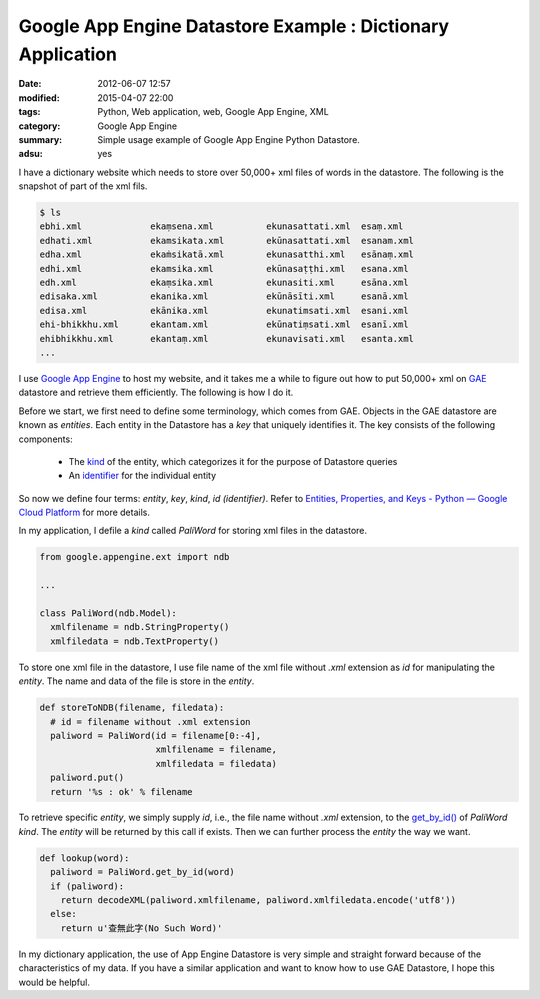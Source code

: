 Google App Engine Datastore Example : Dictionary Application
############################################################

:date: 2012-06-07 12:57
:modified: 2015-04-07 22:00
:tags: Python, Web application, web, Google App Engine, XML
:category: Google App Engine
:summary: Simple usage example of Google App Engine Python Datastore.
:adsu: yes


I have a dictionary website which needs to store over 50,000+ xml files of words
in the datastore. The following is the snapshot of part of the xml fils.

.. code-block:: bash

  $ ls
  ebhi.xml             ekaṃsena.xml          ekunasattati.xml  esaṃ.xml
  edhati.xml           ekamsikata.xml        ekūnasattati.xml  esanam.xml
  edha.xml             ekaṁsikatā.xml        ekunasatthi.xml   esānaṃ.xml
  edhi.xml             ekamsika.xml          ekūnasaṭṭhi.xml   esana.xml
  edh.xml              ekaṃsika.xml          ekunasiti.xml     esāna.xml
  edisaka.xml          ekanika.xml           ekūnāsīti.xml     esanā.xml
  edisa.xml            ekānika.xml           ekunatimsati.xml  esani.xml
  ehi-bhikkhu.xml      ekantam.xml           ekūnatiṃsati.xml  esanī.xml
  ehibhikkhu.xml       ekantaṃ.xml           ekunavisati.xml   esanta.xml
  ...

I use `Google App Engine`_ to host my website, and it takes me a while to figure
out how to put 50,000+ xml on GAE_ datastore and retrieve them efficiently. The
following is how I do it.

Before we start, we first need to define some terminology, which comes from GAE.
Objects in the GAE datastore are known as *entities*. Each entity in the
Datastore has a *key* that uniquely identifies it. The key consists of the
following components:

  - The kind_ of the entity, which categorizes it for the purpose of Datastore
    queries

  - An identifier_ for the individual entity

So now we define four terms: *entity*, *key*, *kind*, *id (identifier)*. Refer
to `Entities, Properties, and Keys - Python — Google Cloud Platform`_ for more
details.

In my application, I defile a *kind* called *PaliWord* for storing xml files in
the datastore.

.. code-block:: python

  from google.appengine.ext import ndb

  ...

  class PaliWord(ndb.Model):
    xmlfilename = ndb.StringProperty()
    xmlfiledata = ndb.TextProperty()

To store one xml file in the datastore, I use file name of the xml file without
`.xml` extension as *id* for manipulating the *entity*. The name and data of the
file is store in the *entity*.

.. code-block:: python

  def storeToNDB(filename, filedata):
    # id = filename without .xml extension
    paliword = PaliWord(id = filename[0:-4],
                        xmlfilename = filename,
                        xmlfiledata = filedata)
    paliword.put()
    return '%s : ok' % filename

To retrieve specific *entity*, we simply supply *id*, i.e., the file name
without `.xml` extension, to the `get_by_id()`_ of *PaliWord* *kind*. The
*entity* will be returned by this call if exists. Then we can further process
the *entity* the way we want.

.. code-block:: python

  def lookup(word):
    paliword = PaliWord.get_by_id(word)
    if (paliword):
      return decodeXML(paliword.xmlfilename, paliword.xmlfiledata.encode('utf8'))
    else:
      return u'查無此字(No Such Word)'

In my dictionary application, the use of App Engine Datastore is very simple and
straight forward because of the characteristics of my data. If you have a
similar application and want to know how to use GAE Datastore, I hope this would
be helpful.



.. _Google App Engine: https://cloud.google.com/appengine/

.. _GAE: https://cloud.google.com/appengine/

.. _kind: https://cloud.google.com/appengine/docs/python/datastore/entities#Python_Kinds_and_identifiers

.. _identifier: https://cloud.google.com/appengine/docs/python/datastore/entities#Python_Kinds_and_identifiers

.. _Entities, Properties, and Keys - Python — Google Cloud Platform: https://cloud.google.com/appengine/docs/python/datastore/entities

.. _get_by_id(): https://cloud.google.com/appengine/docs/python/datastore/modelclass#Model_get_by_id

